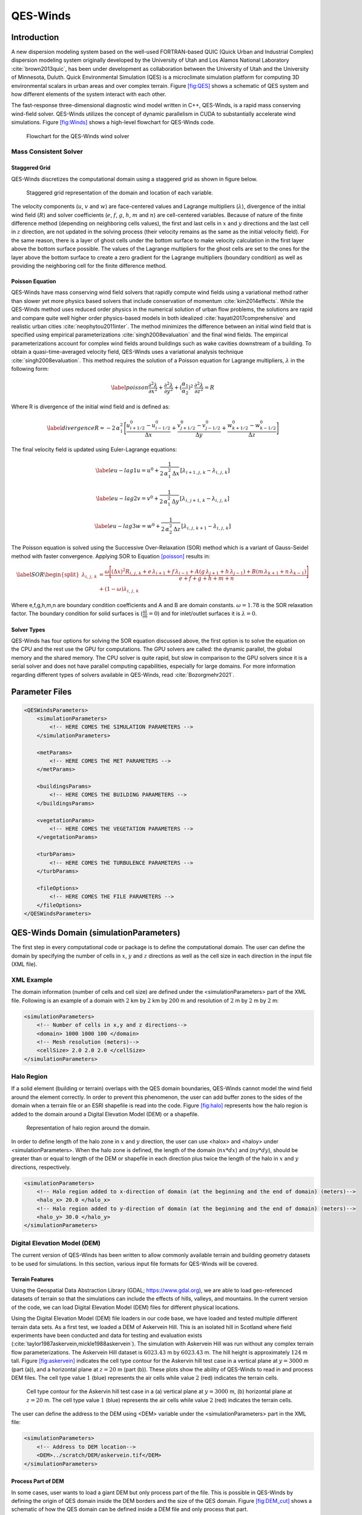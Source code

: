 QES-Winds
=========

Introduction
------------

A new dispersion modeling system based on the well-used FORTRAN-based
QUIC (Quick Urban and Industrial Complex) dispersion modeling system
originally developed by the University of Utah and Los Alamos National
Laboratory :cite:`brown2013quic`, has been under development as
collaboration between the University of Utah and the University of
Minnesota, Duluth. Quick Environmental Simulation (QES) is a
microclimate simulation platform for computing 3D environmental scalars
in urban areas and over complex terrain. Figure `[fig:QES] <#fig:QES>`__
shows a schematic of QES system and how different elements of the system
interact with each other.

The fast-response three-dimensional diagnostic wind model written in
C++, QES-Winds, is a rapid mass conserving wind-field solver. QES-Winds
utilizes the concept of dynamic parallelism in CUDA to substantially
accelerate wind simulations. Figure `[fig:Winds] <#fig:Winds>`__ shows a
high-level flowchart for QES-Winds code.

.. figure:: Images/QES_flowchart.png
   :width: 17cm

   Flowchart for the QES-Winds wind solver

Mass Consistent Solver
~~~~~~~~~~~~~~~~~~~~~~

Staggered Grid
^^^^^^^^^^^^^^

QES-Winds discretizes the computational domain using a staggered grid as
shown in figure below.

.. figure:: Images/staggered_grid_full.png
   :width: 11cm

   Staggered grid representation of the domain and location of each
   variable.

The velocity components (:math:`u`, :math:`v` and :math:`w`) are
face-centered values and Lagrange multipliers (:math:`\lambda`),
divergence of the initial wind field (:math:`R`) and solver coefficients
(:math:`e`, :math:`f`, :math:`g`, :math:`h`, :math:`m` and :math:`n`)
are cell-centered variables. Because of nature of the finite difference
method (depending on neighboring cells values), the first and last cells
in :math:`x` and :math:`y` directions and the last cell in :math:`z`
direction, are not updated in the solving process (their velocity
remains as the same as the initial velocity field). For the same reason,
there is a layer of ghost cells under the bottom surface to make
velocity calculation in the first layer above the bottom surface
possible. The values of the Lagrange multipliers for the ghost cells are
set to the ones for the layer above the bottom surface to create a zero
gradient for the Lagrange multipliers (boundary condition) as well as
providing the neighboring cell for the finite difference method.

Poisson Equation
^^^^^^^^^^^^^^^^

QES-Winds have mass conserving wind field solvers that rapidly compute
wind fields using a variational method rather than slower yet more
physics based solvers that include conservation of momentum
:cite:`kim2014effects`. While the QES-Winds method uses reduced order
physics in the numerical solution of urban flow problems, the solutions
are rapid and compare quite well higher order physics-based models in
both idealized :cite:`hayati2017comprehensive` and realistic urban
cities :cite:`neophytou2011inter`. The method minimizes the difference
between an initial wind field that is specified using empirical
parameterizations :cite:`singh2008evaluation` and the final wind fields.
The empirical parameterizations account for complex wind fields around
buildings such as wake cavities downstream of a building. To obtain a
quasi-time-averaged velocity field, QES-Winds uses a variational
analysis technique :cite:`singh2008evaluation`. This method requires the
solution of a Poisson equation for Lagrange multipliers, :math:`\lambda`
in the following form:

.. math::

   \label{poisson}
   \frac{\partial^2\lambda}{\partial x^2} + \frac{\partial^2\lambda}{\partial y^2} + (\frac{\alpha_1}{\alpha_2})^2\:  \frac{\partial^2\lambda}{\partial z^2} = R

Where R is divergence of the initial wind field and is defined as:

.. math::

   \label{divergence}
    R = -2\,\alpha_1^2\,\Bigg[\frac{u_{i+1/2}^0-u_{i-1/2}^0}{\Delta x} + \frac{v_{j+1/2}^0-v_{j-1/2}^0}{\Delta y} + \frac{w_{k+1/2}^0-w_{k-1/2}^0}{\Delta z}\Bigg]

The final velocity field is updated using Euler-Lagrange equations:

.. math::

   \label{eu-lag1}
    u = u^0 + \frac{1}{2\,\alpha_1^2\,\Delta x}\,[\lambda_{i+1\,,j,\,k}-\lambda_{i,\,j,\,k}]

.. math::

   \label{eu-lag2}
    v = v^0 + \frac{1}{2\,\alpha_1^2\,\Delta y}\,[\lambda_{i,\,j+1,\,k}-\lambda_{i,\,j,\,k}]

.. math::

   \label{eu-lag3}
    w = w^0 + \frac{1}{2\,\alpha_2^2\,\Delta z}\,[\lambda_{i,\,j,\,k+1}-\lambda_{i,\,j,\,k}]

The Poisson equation is solved using the Successive Over-Relaxation
(SOR) method which is a variant of Gauss-Seidel method with faster
convergence. Applying SOR to Equation `[poisson] <#poisson>`__ results
in:

.. math::

   \label{SOR}
   \begin{split}
    \lambda_{i,\,j,\,k} & = \frac{\omega\Bigg[(\Delta x)^2 R_{i,\,j,\,k}+e\,\lambda_{i+1}+f\, \lambda_{i-1}+A(g\,\lambda_{j+1}+h\, \lambda_{j-1}) + B(m\,\lambda_{k+1}+n\, \lambda_{k-1})\Bigg]}{e+f+g+h+m+n}\\
    & +(1-\omega)\lambda_{i,\,j,\,k}
    \end{split}

Where e,f,g,h,m,n are boundary condition coefficients and A and B are
domain constants. :math:`\omega = 1.78` is the SOR relaxation factor.
The boundary condition for solid surfaces is
(:math:`\frac{\partial \lambda}{\partial n}=0`) and for inlet/outlet
surfaces it is :math:`\lambda=0`.

Solver Types
^^^^^^^^^^^^

QES-Winds has four options for solving the SOR equation discussed above,
the first option is to solve the equation on the CPU and the rest use
the GPU for computations. The GPU solvers are called: the dynamic
parallel, the global memory and the shared memory. The CPU solver is
quite rapid, but slow in comparison to the GPU solvers since it is a
serial solver and does not have parallel computing capabilities,
especially for large domains. For more information regarding different
types of solvers available in QES-Winds, read :cite:`Bozorgmehr2021`.

Parameter Files
---------------

.. code:: xml

   <QESWindsParameters>
       <simulationParameters>
           <!-- HERE COMES THE SIMULATION PARAMETERS -->
       </simulationParameters>
           
       <metParams>
           <!-- HERE COMES THE MET PARAMETERS -->
       </metParams>
       
       <buildingsParams>
           <!-- HERE COMES THE BUILDING PARAMETERS -->
       </buildingsParams>

       <vegetationParams>
           <!-- HERE COMES THE VEGETATION PARAMETERS -->
       </vegetationParams> 
       
       <turbParams>
           <!-- HERE COMES THE TURBULENCE PARAMETERS -->
       </turbParams>                           
       
       <fileOptions>
           <!-- HERE COMES THE FILE PARAMETERS -->
       </fileOptions>
   </QESWindsParameters>

QES-Winds Domain (simulationParameters)
---------------------------------------

The first step in every computational code or package is to define the
computational domain. The user can define the domain by specifying the
number of cells in :math:`x`, :math:`y` and :math:`z` directions as well
as the cell size in each direction in the input file (XML file).

XML Example
~~~~~~~~~~~

The domain information (number of cells and cell size) are defined under
the <simulationParameters> part of the XML file. Following is an example
of a domain with :math:`2` km by :math:`2` km by :math:`200` m and
resolution of :math:`2` m by :math:`2` m by :math:`2` m:

.. code:: xml

   <simulationParameters>
       <!-- Number of cells in x,y and z directions-->
       <domain> 1000 1000 100 </domain>    
       <!-- Mesh resolution (meters)-->                
       <cellSize> 2.0 2.0 2.0 </cellSize>              
   </simulationParameters>

Halo Region
~~~~~~~~~~~

If a solid element (building or terrain) overlaps with the QES domain
boundaries, QES-Winds cannot model the wind field around the element
correctly. In order to prevent this phenomenon, the user can add buffer
zones to the sides of the domain when a terrain file or an ESRI
shapefile is read into the code. Figure `[fig:halo] <#fig:halo>`__
represents how the halo region is added to the domain around a Digital
Elevation Model (DEM) or a shapefile.

.. figure:: Images/domain_halo.png
   :width: 11cm

   Representation of halo region around the domain.

In order to define length of the halo zone in :math:`x` and :math:`y`
direction, the user can use <halox> and <haloy> under
<simulationParameters>. When the halo zone is defined, the length of the
domain (:math:`nx*dx`) and (:math:`ny*dy`), should be greater than or
equal to length of the DEM or shapefile in each direction plus twice the
length of the halo in :math:`x` and :math:`y` directions, respectively.

.. code:: xml

   <simulationParameters>
       <!-- Halo region added to x-direction of domain (at the beginning and the end of domain) (meters)-->
       <halo_x> 20.0 </halo_x>
       <!-- Halo region added to y-direction of domain (at the beginning and the end of domain) (meters)-->
       <halo_y> 30.0 </halo_y>                     
   </simulationParameters>

Digital Elevation Model (DEM)
~~~~~~~~~~~~~~~~~~~~~~~~~~~~~

The current version of QES-Winds has been written to allow commonly
available terrain and building geometry datasets to be used for
simulations. In this section, various input file formats for QES-Winds
will be covered.

Terrain Features
^^^^^^^^^^^^^^^^

Using the Geospatial Data Abstraction Library (GDAL;
https://www.gdal.org), we are able to load geo-referenced datasets of
terrain so that the simulations can include the effects of hills,
valleys, and mountains. In the current version of the code, we can load
Digital Elevation Model (DEM) files for different physical locations.

Using the Digital Elevation Model (DEM) file loaders in our code base,
we have loaded and tested multiple different terrain data sets. As a
first test, we loaded a DEM of Askervein Hill. This is an isolated hill
in Scotland where field experiments have been conducted and data for
testing and evaluation exists
(:cite:`taylor1987askervein,mickle1988askervein`). The simulation with
Askervein Hill was run without any complex terrain flow
parameterizations. The Askervein Hill dataset is :math:`6023.43` m by
:math:`6023.43` m. The hill height is approximately :math:`124` m tall.
Figure `[fig:askervein] <#fig:askervein>`__ indicates the cell type
contour for the Askervin hill test case in a vertical plane at
:math:`y = 3000` m (part (a)), and a horizontal plane at :math:`z=20` m
(part (b)). These plots show the ability of QES-Winds to read in and
process DEM files. The cell type value :math:`1` (blue) represents the
air cells while value :math:`2` (red) indicates the terrain cells.

.. figure:: Images/askervein.pdf

   Cell type contour for the Askervin hill test case in a (a) vertical
   plane at :math:`y=3000` m, (b) horizontal plane at :math:`z=20` m.
   The cell type value :math:`1` (blue) represents the air cells while
   value :math:`2` (red) indicates the terrain cells.

The user can define the address to the DEM using <DEM> variable under
the <simulationParameters> part in the XML file:

.. code:: xml

   <simulationParameters>
       <!-- Address to DEM location-->
       <DEM>../scratch/DEM/askervein.tif</DEM>             
   </simulationParameters>

Process Part of DEM
^^^^^^^^^^^^^^^^^^^

In some cases, user wants to load a giant DEM but only process part of
the file. This is possible in QES-Winds by defining the origin of QES
domain inside the DEM borders and the size of the QES domain. Figure
`[fig:DEM_cut] <#fig:DEM_cut>`__ shows a schematic of how the QES domain
can be defined inside a DEM file and only process that part.

.. figure:: Images/DEM_cut.png
   :width: 13cm

   Schematic of how the QES domain can be defined inside a DEM file and
   only process that part.

There are two options to determine the location of the origin of QES
domain inside the DEM borders:

#. Specifying the distance of the QES origin with respect to bottom left
   corner of the DEM file. This can be done by setting the value of
   <originFlag> to :math:`0` and defining distances (in meters) in
   :math:`x` and :math:`y` directions using <DEMDistancex> and
   <DEMDistancey>, respectively.

   .. code:: xml

      <simulationParameters>
          <!-- Origin flag (0- DEM coordinates (default), 1- UTM coordinates) -->
          <originFlag> 0 </originFlag>        
          <!-- x component (m) of origin in DEM coordinates (if originFlag = 0) -->       
          <DEMDistancex> 1000.0 </DEMDistancex>       
          <!-- y component (m) of origin in DEM coordinates (if originFlag = 0) -->   
          <DEMDistancey> 1000.0 </DEMDistancey>               
      </simulationParameters>

#. Defining the location of the QES domain origin in the Universal
   Transverse Mercator (UTM) coordinates by setting the value of
   <originFlag> to :math:`1` and determining <UTMx> and <UTMy> of the
   origin in :math:`x` and :math:`y` directions, respectively.

   .. code:: xml

      <simulationParameters>
          <!-- Origin flag (0- DEM coordinates (default), 1- UTM coordinates) -->
          <originFlag> 1 </originFlag>    
          <!-- x component (m) of origin in UTM DEM coordinates (if originFlag = 1)-->                
          <UTMx> 595469.6122881 </UTMx>
          <!-- y component (m) of origin in UTM DEM coordinates (if originFlag = 1)-->            
          <UTMy> 6336281.9538635 </UTMy>                  
      </simulationParameters>

Initial Wind Field (metParams)
------------------------------

QES-Winds can read a single or multiple sensors for a specific test
case. In this context, sensor means the velocity magnitude and direction
at a single point or a single velocity profile to initialize the wind
field. If there is only the wind velocity and direction at a single
point, the user should specify what type of velocity profile they want
to build from the measurement. There are three options available for the
type of profile:

#. a logarithmic profile :cite:`favaloro2008toward`:

   .. math::

      \label{eq:log_law}
      u_{log}(z) = u_{ref}\cdot\frac{ln(z/z_0)}{ln(z_{ref}/z_0)}

#. a power law profile :cite:`favaloro2008toward`:

   .. math::

      \label{eq:power_law}
      u_{pow}(z) = u_{ref}\cdot(z/z_{ref})^{z_0}

#. an urban canopy profile :cite:`favaloro2008toward,pardyjak2008near`:

   .. math::

      \label{eq:urban_canopy_low}
      u_{uc}(z)=\begin{cases}
      u(H)\cdot\exp(\alpha(\frac{z}{H}-1)) & \text{if} z\leq H\\
      u(H)\cdot\exp(\alpha(\frac{z}{H}-1))& \text{if} z > H.
      \end{cases}

   where :math:`u_{ref}` is the measured velocity at measured height
   :math:`z_{ref}`, :math:`z_0` is the surface roughness. The lower
   portion of the urban canopy profile calculated where :math:`\alpha`
   is a factor that depends on canopy element density (attenuation
   coefficient) and :math:`u(H)` is the computed velocity at height
   :math:`H`. The upper portion of the urban canopy is a different form
   of a logarithmic profile where :math:`u_*` is the friction velocity,
   :math:`\kappa` is the von Karman constant at  0.4 and :math:`d` is
   the zero plane displacement.

If there is only one sensor available in the computational domain, the
code will extend the profile for that sensor uniformly to the whole
domain. On the occasion of multiple sensors, QES-Winds utilizes a
two-dimensional Barnes interpolation scheme
:cite:`koch1983interactive,booth2012validation` to interpolate velocity
components at each cell height of the domain based on the weighted
distance from each sensor.

.. _`sec:sensor_xml`:

XML Setup
~~~~~~~~~

There are two options available for defining sensor information:

#. The user can put all the sensor information in a separate XML file
   and define the address to the location of the sensor file using the
   <sensorName> variable.

   .. code:: xml

      <metParams>
          <!-- Distribution of surface roughness for domain (0-uniform (default), 1-custom -->
          <z0_domain_flag> 0 </z0_domain_flag>        
          <!-- Name of the sensor file with information for the sensor included -->               
          <sensorName>../data/InputFiles/sensor.xml</sensorName>  
      </metParams>

#. The user can define all information required for creating a sensor by
   using the <sensor> variable inside the <metParams> section of the XML
   file.

   The first part of the sensor information is the location of the
   sensor in domain. There are three options for it: 1) define the
   location in local coordinates of the QES domain.

   .. code:: xml

      <metParams>
          <sensor>
              <!-- Sensor site coordinate system (1=QES (default), 2=UTM, 3=Lat/Lon) -->
              <site_coord_flag> 1 </site_coord_flag>          
              <!-- x component of site location in QES domain (m) (if site_coord_flag = 1) -->
              <site_xcoord> 1.0  </site_xcoord> 
              <!-- y component of site location in QES domain (m) (if site_coord_flag = 1)-->
              <site_ycoord> 1.0 </site_ycoord>
          </sensor>
      </metParams>

#. The user can define the location in the Universal Transverse Mercator
   (UTM) coordinates. In this case, user also needs to define the origin
   of computational domain in the UTM coordinates.

   .. code:: xml

      <simulationParameters>
          <!-- x component (m) of origin in UTM -->
          <UTMx> 634173 </UTMx>   
          <!-- y component (m) of origin in UTM -->                   
          <UTMy> 3925360 </UTMy>
          <!-- UTM zone that domain located -->                       
          <UTMZone> 14 </UTMZone>                         
      </simulationParameters>

   .. code:: xml

      <metParams>
          <sensor>
          <!-- Sensor site coordinate system (1=QES (default), 2=UTM, 3=Lat/Lon) -->
          <site_coord_flag> 2 </site_coord_flag>      
          <!-- x components of site coordinate in UTM (if site_coord_flag = 2) -->    
          <site_UTM_x> 634175 </site_UTM_x> 
          <!-- y components of site coordinate in UTM (if site_coord_flag = 2)-->     
          <site_UTM_y> 3925362 </site_UTM_y>
          <!-- UTM zone of the sensor site (if site_coord_flag = 2)-->                
          <site_UTM_zone> 14 </site_UTM_zone>                 
          </sensor>
      </metParams>

#. The user can define the location in Latitude and Longitude
   coordinates. In this case, user also needs to define the origin of
   computational domain in the UTM coordinates.

   .. code:: xml

      <simulationParameters>
          <!-- x component (m) of origin in UTM -->
          <UTMx> 634173 </UTMx>
          <!-- y component (m) of origin in UTM -->                       
          <UTMy> 3925360 </UTMy>  
          <!-- UTM zone that domain located -->                   
          <UTMZone> 14 </UTMZone>                         
      </simulationParameters>

   .. code:: xml

      <metParams>
          <sensor>
              <!-- Sensor site coordinate system (1=QES (default), 2=UTM, 3=Lat/Lon) -->
              <site_coord_flag> 3 </site_coord_flag>      
              <!-- x components of site coordinate in Latitude (if site_coord_flag = 3) -->   
              <site_lat> 35.46270 </site_lat>         
              <!-- y components of site coordinate in Longitude (if site_coord_flag = 3)-->       
              <site_lat> -97.52130 </site_lat>                
          </sensor>
      </metParams>

The second part of sensor definition is choosing type of profile for
different time steps, if applicable. The <timeSeries> variable is
designed to define type of sensor profile in the sensor section for
several time steps. There are four options for the input profile in
QES-Winds:

#. Logarithmic velocity profile, based on Eq.
   `[eq:log_law] <#eq:log_law>`__:

   .. code:: xml

      <metParams>
          <sensor>
              <!-- Start of timestep informastion for a sensor -->    
              <timeSeries>
                  <!-- Site boundary layer flag (1-log (default), 2-exp, 3-urban canopy, 4-data entry) -->                        
                  <boundaryLayerFlag> 1 </boundaryLayerFlag> 
                  <!-- Site z0 -->
                  <siteZ0> 0.1 </siteZ0>                  
                  <!-- Reciprocal Monin-Obukhov Length (1/m) -->          
                  <reciprocal> 0.0 </reciprocal>              
                  <!-- Height of the sensor -->           
                  <height> 20.0 </height>                 
                  <!-- Measured speed at the sensor height -->            
                  <speed> 5.0 </speed>                    
                  <!-- Wind direction of sensor -->           
                  <direction> 270.0 </direction>              
              </timeSeries>
          </sensor>
      </metParams>

   Figure `[fig:log_profile] <#fig:log_profile>`__ shows velocity
   magnitude contour with overlaying velocity vectors of initial
   velocity field created by the aforementioned example of the
   logarithmic profile.

   .. figure:: Images/log_y_101.png

      Velocity magnitude contour with overlaying velocity vectors in a
      vertical plane at :math:`y=101` m for initial velocity field
      created by the logarithmic profile.

#. Exponential (power law) velocity profile, based on Eq.
   `[eq:power_law] <#eq:power_law>`__:

   .. code:: xml

      <metParams>
          <sensor>
              <!-- Start of timestep informastion for a sensor -->    
              <timeSeries>
                  <!-- Site boundary layer flag (1-log (default), 2-exp, 3-urban canopy, 4-data entry) -->                        
                  <boundaryLayerFlag> 2 </boundaryLayerFlag> 
                  <!-- Site z0 -->
                  <siteZ0> 0.1 </siteZ0>                  
                  <!-- Reciprocal Monin-Obukhov Length (1/m) -->          
                  <reciprocal> 0.0 </reciprocal>              
                  <!-- Height of the sensor -->           
                  <height> 20.0 </height>                 
                  <!-- Measured speed at the sensor height -->            
                  <speed> 5.0 </speed>                    
                  <!-- Wind direction of sensor -->           
                  <direction> 270.0 </direction>              
              </timeSeries>
          </sensor>
      </metParams>

   Figure `[fig:exp] <#fig:exp>`__ shows velocity magnitude contour with
   overlaying velocity vectors of the initial velocity field created by
   the aforementioned example of the exponential (power law) profile.

   .. figure:: Images/exp_y_101.png

      Velocity magnitude contour with overlaying velocity vectors in a
      vertical plane at :math:`y=101` m for initial velocity field
      created by the exponential (power law) profile.

#. Urban canopy velocity profile, based on Eq.
   `[eq:urban_canopy_low] <#eq:urban_canopy_low>`__ and
   `[eq:urban_canopy_up] <#eq:urban_canopy_up>`__:

   .. code:: xml

      <metParams>
          <sensor>
              <!-- Start of timestep informastion for a sensor -->    
              <timeSeries>
                  <!-- Site boundary layer flag (1-log (default), 2-exp, 3-urban canopy, 4-data entry) -->                        
                  <boundaryLayerFlag> 3 </boundaryLayerFlag>      
                  <!-- Site z0 -->
                  <siteZ0> 0.1 </siteZ0>
                  <!-- Reciprocal Monin-Obukhov Length (1/m) -->                  
                  <reciprocal> 0.0 </reciprocal>
                  <!-- Height of the sensor -->               
                  <height> 20.0 </height>
                  <!-- Measured speed at the sensor height -->            
                  <speed> 5.0 </speed>
                  <!-- Wind direction of sensor -->               
                  <direction> 270.0 </direction>              
                  <canopyHeight> 10.0 </canopyHeight>
                  <attenuationCoefficient> 1.0 </attenuationCoefficient>
              </timeSeries>
          </sensor>
      </metParams>

   Figure `[fig:canopy] <#fig:canopy>`__ shows velocity magnitude
   contour with overlaying velocity vectors of the initial velocity
   field created by the aforementioned example of the urban canopy
   profile.

   .. figure:: Images/canopy_y_101.png

      Velocity magnitude contour with overlaying velocity vectors in a
      vertical plane at :math:`y=101` m for initial velocity field
      created by the urban canopy profile.

#. Data entry of the profile from an experimental tower with multiple
   sensors or from a numerical mesoscale weather prediction model like
   WRF :cite:`powers2017weather`:

   .. code:: xml

      <metParams>
          <sensor>
              <!-- Start of timestep information for a sensor -->
              <timeSeries>                        
                  <!-- Site boundary layer flag (1-log, 2-exp, 3-urban canopy, 4-data entry) -->    
                  <boundaryLayerFlag> 4 </boundaryLayerFlag>
                  <!-- Site z0 -->
                  <siteZ0> 0.1 </siteZ0>
                  <!-- Reciprocal Monin-Obukhov Length (1/m) -->                                  
                  <reciprocal> 0.0 </reciprocal>
                  <!-- Height of the sensor -->
                  <height> 30.7015 </height>
                  <height> 74.4169 </height>
                  <height> 144.644 </height>
                  <height> 197.455 </height>
                  <height> 268.468 </height>
                  <!-- Measured speed at the sensor height -->
                  <speed> 2.56922 </speed>                            
                  <speed> 2.55532 </speed>
                  <speed> 2.33319 </speed>
                  <speed> 2.16058 </speed>
                  <speed> 1.98843 </speed>
                  <!-- Wind direction of sensor -->
                  <direction> 323.283 </direction>                    
                  <direction> 327.377 </direction>
                  <direction> 332.676 </direction>
                  <direction> 337.649 </direction>
                  <direction> 344.273 </direction>
              </timeSeries>
          </sensor>
      </metParams>

Building Parameters (buildingsParams)
-------------------------------------

QES-Winds only conserves mass and no momentum equation is solved. As a
result, the solution is a potential-flow solution (no shear effects). In
order to add shear effects to our solution, empirical parameterizations
are needed. These parameterizations are designed using results of
experiments and computational simulations (e.g.
:cite:`singh2008evaluation,brown2013quic`). Buildings are the most
important elements in urban areas. There are several parameterizations
developed for different areas around the building. This section covers
available parameterizations in QES-Winds along with their effects on the
wind field.

test: `1.5.3 <#upwind-cavity>`__
`1.5.4 <#leeside-cavity-and-far-wake>`__

.. code:: xml

   <buildingsParams>
       <!-- Address to shapefile location-->
       <SHPFile>SaltLakeCity/slc_cut.shp</SHPFile>  
       <!-- Name of building layer in shapefile-->                       
       <SHPBuildingLayer>slc_cut</SHPBuildingLayer>     
       <!-- Name of building height field in shapefile -->                     
       <SHPHeightField>MEANHEIGHT</SHPHeightField>      
       <!-- Height factor multiplied by the building height in the shapefile (default = 1.0)-->                    
       <heightFactor> 1.0 </heightFactor>  
       
       <wallRoughness>0.01</wallRoughness>
       
       <!-- Upwind cavity flag (0-none, 1-Rockle, 2-MVP (default), 3-HMVP) -->
       <upwindCavityFlag> 2 </upwindCavityFlag>    
       <!-- Wake flag (0-none, 1-Rockle, 2-Modified Rockle (default), 3-Area Scaled) -->       
       <wakeFlag> 2 </wakeFlag>
       <!-- Street canyon flag (0-none, 1-Roeckle w/ Fackrel (default)) -->        
       <streetCanyonFlag> 1 </streetCanyonFlag>       
       <!-- Rooftop flag (0-none, 1-log profile (default), 2-vortex) -->
       <rooftopFlag> 1 </rooftopFlag> 
       <!-- Sidewall flag (0-off, 1-on (default)) -->           
       <sidewallFlag> 1 </sidewallFlag>        
       <!--Street intersection flag (0-off (default), 1-on) -->        
       <streetIntersectionFlag> 0 </streetIntersectionFlag>                    
       <!-- High-rise flag (0-off (default), 1-on) -->
       <highRiseFlag> 0 </highRiseFlag> 
   </buildingsParams>

Automated City Building
~~~~~~~~~~~~~~~~~~~~~~~

A new shapefile reader function has been added to QES-Winds, which
provides the capacity to load the ESRI shapefiles using GDAL (Geospatial
Data Abstraction Library) libraries. After the building footprints and
heights are loaded from ESRI shapefiles, QES-Winds creates polygon
buildings and applies appropriate parameterization to them. Figure
`[fig:okc_qgis] <#fig:okc_qgis>`__ shows an example ESRI shapefile can
be read into QES-Winds, Central Business District (CBD) of Oklahoma City
shapefile, subject to JU2003 experimental campaign
:cite:`allwine2006joint`, plotted using the freely available software
QGIS (`https://qgis.orgg <https://qgis.org>`__). The cell type contour
for the Oklahoma City test case in a horizontal plane at :math:`z=3` m
is shown in Figure `[fig:okc_icell] <#fig:okc_icell>`__. This plot
indicates the ability of QES-Winds to read in and process ESRI
shapefiles. The cell type value :math:`0` (blue) represents the building
cells while value :math:`1` (red) indicates the air cells.

.. figure:: Images/OKC.png
   :width: 13cm

   Central Business District (CBD) of Oklahoma City shapefile, subject
   to JU2003 experimental campaign :cite:`allwine2006joint`, plotted
   using the freely available software QGIS.

.. figure:: Images/oklahoma_z_3_icell.png

   Cell type contour for the Oklahoma City test case in a horizontal
   plane at :math:`z=3` m. The cell type value :math:`0` (blue)
   represents the building cells while value :math:`1` (red) indicates
   the air cells.

The user can define the address to the shapefile using <SHP> variable as
well as the name of the shapefile using the <SHPBuildingLayer> and the
correlation factor between the height field of the shapefile and the
actual height of the buildings using the <heightFactor> under
<simulationParameters> part in the XML file:

.. code:: xml

   <buildingsParams>
       ...
       <!-- Address to shapefile location-->
       <SHP>../data/GISFiles/OKCSmallDomain/OKCSmallDomainJU2003.shp</SHP>
       <SHPBuildingLayer>OKCSmallDomainJU2003</SHPBuildingLayer>
       <!-- Height factor multiplied by the building height in the shapefile (default = 1.0)-->
       <heightFactor> 1.0 </heightFactor>
       ...                 
   <buildingsParams>

.. _`sec:building`:

Import Building From XML
~~~~~~~~~~~~~~~~~~~~~~~~

Instead of reading in a ESRI shapefile, the user can import building
information manually through the XML file. This can be done by using the
<buildings> section of the XML file. The only option available for now
is the rectangular building. Information required for defining a
rectangular building are height, base height, length, width, location of
the closest corner to the origin of domain and building rotational
angle. Following is an example of a rectangular building with :math:`40`
m as height, :math:`0` m as base height, :math:`20` m as length and
width, closest corner to the origin located at :math:`90` m in :math:`x`
and :math:`y` directions, and :math:`0^{\circ}` as rotation angle with
respect to the North-South line. Also, :math:`0.01` m is defined as the
surface roughness for all the building walls.

.. code:: xml

   <buildingsParams>
       ...
       <wallRoughness> 0.01 </wallRoughness>
       <rectangularBuilding>
           <height> 40.0 </height>
           <baseHeight> 0 </baseHeight>
           <xStart> 90.0 </xStart>
           <yStart> 90.0 </yStart>
           <length> 20.0 </length>
           <width> 20.0 </width>
           <buildingRotation> 0.0 </buildingRotation>
       </rectangularBuilding>
       ...                 
   <buildingsParams>

Upwind Cavity
~~~~~~~~~~~~~

Upwind cavity as described in
:cite:`nelson20085,bagal2004improved,gowardhan2010evaluation` is the
parameterization representing upwind and stagnation effects of the
building on the fluid flow. There are three options available for this
type of parameterization in QES-Winds.

The first option based on the parameterization proposed by Röckle
:cite:`rockle1990bestimmung` and later Kaplan and Dinar
:cite:`kaplan1996lagrangian`. They defined an ellipsoid to represent
what they call is the displacement zone in front of the building. The
length of the displacement zone, :math:`L_F`, is defined by:

.. math::

   \frac{L_{\mathrm{F}}}{H}=\frac{2(W / H)}{1+0.8 W / H}
   \label{eq:lf}

The shape of the ellipsoid is estimated by:

.. math::

   \frac{X^{2}}{L_{\mathrm{F}}^{2}\left(1-(Z / 0.6 H)^{2}\right)}+\frac{Y^{2}}{W^{2}}=1
   \label{eq:upwind}

where :math:`L`, :math:`H` and :math:`W` are length, width and height of
the building, receptively.Finally, the initial velocity components in
the displacement zone are set to zero.

Part (a) of figures below show cell type contour to represent the area
of effect of the Röckle upwind cavity parameterization in a vertical
plane at :math:`y=100` m and a horizontal plane at :math:`z=5` m,
respectively. The upwind parameterizations is applied to a rectangular
building defined in Section `1.5.2 <#sec:building>`__. The initial guess
field is constructed using a single sensor with logarithmic profile as
defined in `1.4.1 <#sec:sensor_xml>`__. Parts (b) and (c) of Figure
`[fig:upwind_1_vert] <#fig:upwind_1_vert>`__ and Figure
`[fig:upwind_1_horiz] <#fig:upwind_1_horiz>`__ indicate velocity
magnitude contour with overlaying velocity vectors of initial (part (b))
and final (part(c)) velocity fields in a vertical plane at :math:`y=100`
m and a horizontal plane at :math:`z=5` m, respectively.

.. figure:: Images/upwind_y_100_1.pdf

   (a) Cell type contour to show the area of effect of the Röckle upwind
   cavity parameterization in a vertical plane at :math:`y=100` m.
   Velocity magnitude contour with overlaying velocity vectors of (b)
   initial velocity field and (c) final velocity field, in a vertical
   plane at :math:`y=100` m.

.. figure:: Images/upwind_z_5_1.pdf

   (a) Cell type contour to show the area of effect of the Röckle upwind
   cavity parameterization in a horizontal plane at :math:`z=5` m.
   Velocity magnitude contour with overlaying velocity vectors of (b)
   initial velocity field and (c) final velocity field, in a horizontal
   plane at :math:`z=5` m.

The second option is called the Modified Vortex Parameterization (MVP)
and created by Bagal et al. :cite:`bagal2004improved`. In this
parameterization, the length of the displacement zone, :math:`L_F`, is
calculated by Eq. `[eq:lf_MVP] <#eq:lf_MVP>`__. The MVP parameterization
defines two ellipsoids instead of one: In the outer ellipsoid,
velocities are reduced to :math:`40\%` of their initial values while in
the inner region, velocity components are set to zero
:cite:`nelson20085`. Both ellipsoids are extended to :math:`0.6` of the
building height.

.. math::

   \frac{L_{\mathrm{F}}}{H}=\frac{1.5(W / H)}{1+0.8 W / H}
   \label{eq:lf_MVP}

where :math:`L`, :math:`H` and :math:`W` are length, width and height of
the building, receptively.

Part (a) of figures below show cell type contour to represent the area
of effect of the MVP upwind cavity parameterization in a vertical plane
at :math:`y=100` m and a horizontal plane at :math:`z=5` m,
respectively. The upwind parameterizations is applied to a rectangular
building defined in Section `1.5.2 <#sec:building>`__. The initial guess
field is constructed using a single sensor with logarithmic profile as
defined in `1.4.1 <#sec:sensor_xml>`__. Parts (b) and (c) of Figure
`[fig:upwind_1_vert] <#fig:upwind_1_vert>`__ and Figure
`[fig:upwind_1_horiz] <#fig:upwind_1_horiz>`__ indicate velocity
magnitude contour with overlaying velocity vectors of initial (part (b))
and final (part(c)) velocity fields in a vertical plane at :math:`y=100`
m and a horizontal plane at :math:`z=5` m, respectively.

.. figure:: Images/upwind_y_100_2.pdf

   (a) Cell type contour to show the area of effect of the MVP upwind
   cavity parameterization in a vertical plane at :math:`y=100` m.
   Velocity magnitude contour with overlaying velocity vectors of (b)
   initial velocity field and (c) final velocity field, in a vertical
   plane at :math:`y=100` m.

.. figure:: Images/upwind_z_5_2.pdf

   (a) Cell type contour to show the area of effect of the MVP upwind
   cavity parameterization in a horizontal plane at :math:`z=5` m.
   Velocity magnitude contour with overlaying velocity vectors of (b)
   initial velocity field and (c) final velocity field, in a horizontal
   plane at :math:`z=5` m.

The third option is called the high-rise MVP algorithm (HMVP) and is
designed to address the shortcomings of the previous models when it
comes to tall buildings :cite:`nelson20085`. The length of the
displacement zone is calculated the same as Eq.
`[eq:lf_MVP] <#eq:lf_MVP>`__. The HMVP algorithm creates two ellipsoids
with the difference that the inner region only extends to :math:`60\%`
of the minimum of building height and building width. In addition, the
algorithm linearly reduces the velocities in the outer region from their
upwind values at the outer surface to :math:`40\%` of the initial values
on the inner region.

Part (a) of figures below show cell type contour to represent the area
of effect of the HMVP upwind cavity parameterization in a vertical plane
at :math:`y=100` m and a horizontal plane at :math:`z=5` m,
respectively. The upwind parameterization is applied to a rectangular
building defined in Section `1.5.2 <#sec:building>`__. The initial guess
field is constructed using a single sensor with logarithmic profile as
defined in `1.4.1 <#sec:sensor_xml>`__. Parts (b) and (c) of Figure
`[fig:upwind_1_vert] <#fig:upwind_1_vert>`__ and Figure
`[fig:upwind_1_horiz] <#fig:upwind_1_horiz>`__ indicate velocity
magnitude contour with overlaying velocity vectors of initial (part (b))
and final (part(c)) velocity fields in a vertical plane at :math:`y=100`
m and a horizontal plane at :math:`z=5` m, respectively.

.. figure:: Images/upwind_y_100_3.pdf

   (a) Cell type contour to show the area of effect for the HMVP upwind
   cavity parameterization in a vertical plane at :math:`y=100` m.
   Velocity magnitude contour with overlaying velocity vectors of (b)
   initial velocity field and (c) final velocity field, in a vertical
   plane at :math:`y=100` m.

.. figure:: Images/upwind_z_5_3.pdf

   (a) Cell type contour to show the area of effect of the HMVP upwind
   cavity parameterization in a horizontal plane at :math:`z=5` m.
   Velocity magnitude contour with overlaying velocity vectors of (b)
   initial velocity field and (c) final velocity field, in a horizontal
   plane at :math:`z=5` m.

In order to choose between these three upwind models, the user needs to
change the value of "upwindCavityFlag" in the XML file.

.. code:: xml

   <buildingsParams>
       ...
       <!-- Upwind cavity flag (0-none, 1-Rockle, 2-MVP (default), 3-HMVP) -->
       <upwindCavityFlag> 2 </upwindCavityFlag>    
       ...     
   </buildingsParams>

Leeside Cavity and Far-Wake
~~~~~~~~~~~~~~~~~~~~~~~~~~~

The far-wake and cavity parameterization described in
:cite:`singh2005testing,singh2006testing` are a significant part of the
building parameterizations. The one available in QES-Winds is based on
the parameterization proposed by Röckle :cite:`rockle1990bestimmung` and
later Kaplan and Dinar :cite:`kaplan1996lagrangian`. The Röckle
parameterization defines two ellipsoids to represent the shape of the
reversed flow cavity and the far-wake region. The reversed flow cavity
extends to the along-wind cavity length (:math:`L_R`), which is
calculated as:

.. math::

   \frac{L_{R}}{H}=\frac{1.8 \frac{W}{H}}{\left(\frac{L}{H}\right)^{0.3}\left(1+0.24 \frac{W}{H}\right)},
   \label{eq:Lr}

and wake is assumed to be approximately :math:`3` cavity lengths long
(i.e., :math:`3L_R`). After calculating :math:`L_R`, the cavity length,
:math:`d` in the stream-wise direction was defined by an ellipsoid shape
using:

.. math::

   d=L_{R} \sqrt{\left(1-\left(\frac{z}{H}\right)^{2}\right)\left(1-\left(\frac{y}{W}\right)^{2}\right)}-\frac{L}{2}.
   \label{eq:d}

Finally, the velocity in the reversed cavity zone is defined using:

.. math::

   \frac{u(x, y, z)}{U(H)}=-\left(1-\left(\frac{x}{d}\right)^{2}\right)
   \label{eq:cavity}

and in the wake region, the velocity field is estimated by:

.. math::

   \frac{u(x, y, z)}{U(H)}=\left(1-\left(\frac{d}{x}\right)^{1.5}\right).
   \label{eq:wake}

where :math:`L`, :math:`H` and :math:`W` are length, width and height of
the building, receptively. :math:`u(x,y,z)` is the velocity at point
:math:`(x,y,z)`, :math:`U(H)` is the reference velocity at height of the
building and :math:`x` is the distance from the building in the
stream-wise direction.

Part (a) of Figure `[fig:wake_vert] <#fig:wake_vert>`__ and Figure
`[fig:wake_horiz] <#fig:wake_horiz>`__ show cell type contour to
represent the area of effect of the Röckle wake parameterization in a
vertical plane at :math:`y=100` m and a horizontal plane at :math:`z=5`
m, respectively. The wake parameterization is applied to a rectangular
building defined in Section `1.5.2 <#sec:building>`__. The initial guess
field is constructed using a single sensor with logarithmic profile as
defined in `1.4.1 <#sec:sensor_xml>`__. Parts (b) and (c) of Figure
`[fig:wake_vert] <#fig:wake_vert>`__ and Figure
`[fig:wake_horiz] <#fig:wake_horiz>`__ indicate velocity magnitude
contour with overlaying velocity vectors of initial (part (b)) and final
(part(c)) velocity fields in a vertical plane at :math:`y=100` m and a
horizontal plane at :math:`z=5` m, respectively.

.. figure:: Images/wake_y_100_1.pdf

   (a) Cell type contour to show the area of effect of the Röckle wake
   parameterization in a vertical plane at :math:`y=100` m. Velocity
   magnitude contour with overlaying velocity vectors of (b) initial
   velocity field and (c) final velocity field, in a vertical plane at
   :math:`y=100` m.

.. figure:: Images/wake_z_5_1.pdf

   (a) Cell type contour to show the area of effect of the Röckle wake
   parameterization in a horizontal plane at :math:`z=5` m. Velocity
   magnitude contour with overlaying velocity vectors of (b) initial
   velocity field and (c) final velocity field, in a horizontal plane at
   :math:`z=5` m.

In order to turn on the wake model, the user needs to change the value
of "wakeFlag" in the XML file.

.. code:: xml

   <buildingsParams>
       ...
       <!-- Wake flag (0-none, 1-Rockle, 2-Modified Rockle (default), 3-Area Scaled) -->
       <wakeFlag> 2 </wakeFlag>    
       ...                 
   <buildingsParams>

Street Canyon
~~~~~~~~~~~~~

The street canyon parameterization detailed in
:cite:`singh2008evaluation` represents the effects of two buildings in
close vicinity to each other, on the fluid flow. Röckle
:cite:`rockle1990bestimmung` introduced velocity parameterizations for
the stream-wise components as:

.. math::

   \frac{u(x, y, z)}{U(H)}=-\frac{x_{\mathrm{can}}}{(0.5 S)}\left(\frac{S-x_{\mathrm{can}}}{0.5 S}\right)
   \label{eq:u_can}

and the vertical component as

.. math::

   \frac{w(x, y, z)}{U(H)}=-\left|\frac{1}{2}\left(1-\frac{x_{\text {can }}}{0.5 S}\right)\right|\left(1-\frac{S-x_{\text {can }}}{0.5 S}\right).
   \label{eq:w_can}

where :math:`S` is the spacing between two buildings and :math:`x_{can}`
is the distance from the backwall of the upwind building.

In order to identify the criteria to determine the existence of a street
canyon, Singh et al. :cite:`singh2008evaluation` utilized the cavity
length, :math:`L_R` (Eq. `[eq:Lr] <#eq:Lr>`__), for the upwind building.
If :math:`S < L_R`, the street canyon parameterization is applied,
otherwise, the upwind building is considered as an isolated building.

Part (a) of Figure `[fig:street_vert] <#fig:street_vert>`__ and Figure
`[fig:street_horiz] <#fig:street_horiz>`__ show cell type contour to
represent the area of effect of the street canyon parameterization in a
vertical plane at :math:`y=100` m and a horizontal plane at :math:`z=5`
m, respectively. The street canyon parameterization is applied to an
area between two rectanßgular buildings. The upwind building is same as
the one defined in Section `1.5.2 <#sec:building>`__. The downwind
building is a rectangular building with :math:`20` m as height,
:math:`0` m as base height, :math:`20` m as length and width, closest
corner to the origin located at :math:`90` m in :math:`x` and
:math:`120` m in :math:`y` directions, and :math:`0^{\circ}` as rotation
angle with respect to the North-South line. The initial guess field is
constructed using a single sensor with logarithmic profile as defined in
`1.4.1 <#sec:sensor_xml>`__. Parts (b) and (c) of Figure
`[fig:street_vert] <#fig:street_vert>`__ and Figure
`[fig:street_horiz] <#fig:street_horiz>`__ indicate velocity magnitude
contour with overlaying velocity vectors of initial (part (b)) and final
(part(c)) velocity fields in a vertical plane at :math:`y=100` m and a
horizontal plane at :math:`z=5` m, respectively.

.. figure:: Images/street_y_100_1.pdf

   (a) Cell type contour to show the area of effect of the street canyon
   parameterization in a vertical plane at :math:`y=100` m. Velocity
   magnitude contour with overlaying velocity vectors of (b) initial
   velocity field and (c) final velocity field, in a vertical plane at
   :math:`y=100` m.

.. figure:: Images/street_z_5_1.pdf

   (a) Cell type contour to show the area of effect of the street canyon
   parameterization in a horizontal plane at :math:`z=5` m. Velocity
   magnitude contour with overlaying velocity vectors of (b) initial
   velocity field and (c) final velocity field, in a horizontal plane at
   :math:`z=5` m.

To turn on the street canyon parameterization, the user needs to change
the value of "streetCanyonFlag" in the XML file.

.. code:: xml

   <buildingsParams>
       ...
       <!-- Street canyon flag (0-none, 1-Roeckle w/ Fackrel (default)) -->
       <streetCanyonFlag> 1 </streetCanyonFlag>    
       ...                 
   <buildingsParams>

Rooftop Recirculation
~~~~~~~~~~~~~~~~~~~~~

The rooftop parameterization described in
:cite:`bagal2004implementation,pol2006implementation`, captures the
separation of the flow from the leading edge of the building. It first
checks if the incident flow is in :math:`\pm15^{\circ}` of perpendicular
to the front face. The parameterization then creates an ellipsoidal
region above the building with height of :math:`H_c` (height of the
vortex, calculated by Eq. `[eq:Hc] <#eq:Hc>`__) and length of
:math:`L_c` (length of the vortex, calculated by Eq.
`[eq:Lc] <#eq:Lc>`__). It applies a logarithmic profile in the whole
vortex area and finally, reverses the velocity in region :math:`1`.
Region :math:`1` is an ellipsoidal zone with the same length as the
vortex and half of the height.

.. math:: R=B_{\mathrm{s}}^{2 / 3} B_{l}^{1 / 3}

.. math::

   L_{\mathrm{c}}=0.9 R
   \label{eq:Lc}

.. math::

   H_{\mathrm{c}}=0.22 R
   \label{eq:Hc}

where :math:`B_s` is the smaller of the height (:math:`H`) and the
effective width (:math:`W_{eff}`) of the building, :math:`B_l` is the
larger of :math:`H` and :math:`W_{eff}` , :math:`R` is the vortex size
scaling factor.

Part (a) of Figure `[fig:street_vert] <#fig:street_vert>`__ show cell
type contour to represent the area of effect of the rooftop
parameterization in a vertical plane at :math:`y=100` m. The rooftop
parameterization is applied to a rectangular building with :math:`40` m
as height, :math:`0` m as base height, :math:`40` m as length and width,
closest corner to the origin located at :math:`90` m in :math:`x` and
:math:`y` directions, and :math:`0^{\circ}` as rotation angle with
respect to the North-South line. The initial guess field is constructed
using a single sensor with logarithmic profile as defined in
`1.4.1 <#sec:sensor_xml>`__. Parts (b) and (c) of Figure
`[fig:street_vert] <#fig:street_vert>`__ indicate velocity magnitude
contour with overlaying velocity vectors of initial (part (b)) and final
(part(c)) velocity fields in a vertical plane at :math:`y=100` m.

.. figure:: Images/rooftop_y_100_1.pdf

   (a) Cell type contour to show the area of effect of the rooftop
   parameterization in a vertical plane at :math:`y=100` m. Velocity
   magnitude contour with overlaying velocity vectors of (b) initial
   velocity field and (c) final velocity field, in a vertical plane at
   :math:`y=100` m.

To turn the parameterization on, the user needs to change the value of
"rooftopFlag" in the XML file.

.. code:: xml

   <buildingsParams>
       ...
       <!-- Rooftop flag (0-none, 1-log profile (default)) -->
       <rooftopFlag> 1 </rooftopFlag> 
       ...                 
   <buildingsParams>

Sidewall Recirculation
~~~~~~~~~~~~~~~~~~~~~~

The sidewall parameterization is designed to represent the effects of
the edge of the building on the upwind field
:cite:`hayati2017comprehensive`. It first checks if a face has an
outward normal vector nominally (:math:`\pm 10^{\circ}`) perpendicular
to the local wind vector. The important parameters controlling the
sidewall vortex strength and geometry are:

.. math:: R=B_{\mathrm{s}}^{2 / 3} B_{l}^{1 / 3}

.. math:: L_{\mathrm{c}}=0.9 R

.. math:: W_{\mathrm{c}}=0.22 R

where :math:`B_s` is the smaller of the height (:math:`H`) and the
effective width (:math:`W_{eff}`) of the building, :math:`B_l` is the
larger of :math:`H` and :math:`W_{eff}` , :math:`R` is the vortex size
scaling factor, :math:`L_c` is the downwind length of the half-ellipse
that defines the vortex recirculation region, and :math:`W_c` is the
lateral width of the elliptical recirculation region. Within the
recirculation zone, the velocity is reversed and scaled linearly from
the reference wind speed near the wall to zero at the edge of the
ellipse.

Part (a) of Figure `[fig:street_vert] <#fig:street_vert>`__ show cell
type contour to represent the area of effect of the sidewall
parameterization in a horizontal plane at :math:`z=5` m. The rooftop
parameterization is applied to a rectangular building defined in Section
`1.5.2 <#sec:building>`__. The initial guess field is constructed using
a single sensor with logarithmic profile as defined in
`1.4.1 <#sec:sensor_xml>`__. Parts (b) and (c) of Figure
`[fig:sidewall_horiz] <#fig:sidewall_horiz>`__ indicate velocity
magnitude contour with overlaying velocity vectors of initial (part (b))
and final (part(c)) velocity fields in a horizontal plane at :math:`z=5`
m.

.. figure:: Images/sidewall_z_5_1.pdf

   (a) Cell type contour to show the area of effect of the sidewall
   parameterization in a horizontal plane at :math:`z=5` m. Velocity
   magnitude contour with overlaying velocity vectors of (b) initial
   velocity field and (c) final velocity field, in a horizontal plane at
   :math:`z=5` m.

In order to turn the algorithm on, the user needs to change the value of
"sidewallFlag" in the XML file.

.. code:: xml

   <buildingsParams>
       ...
       <!-- Sidewall flag (0-off, 1-on (default)) -->
       <sidewallFlag> 1 </sidewallFlag>
       ...                 
   <buildingsParams>

Street Intersection
~~~~~~~~~~~~~~~~~~~

**This parameterization is in developpement**

In order to turn the parameterization on, the user needs to change the
value of "streetIntersectionFlag" in the XML file.

.. code:: xml

   <buildingsParams>
       ...
       <!--Street intersection flag (0-off (default), 1-on) -->        
       <streetIntersectionFlag> 0 </streetIntersectionFlag>
       ...                 
   <buildingsParams>

High-rise Parameterization
~~~~~~~~~~~~~~~~~~~~~~~~~~

**This parameterization is in developpement**

In order to turn the parameterization on, the user needs to change the
value of "highRiseFlag" in the XML file.

.. code:: xml

   <buildingsParams>
       ...
       <!-- High-rise flag (0-off (default), 1-on) -->
       <highRiseFlag> 0 </highRiseFlag> 
       ...                 
   <buildingsParams>

Vegetation Parameters (vegetationParams)
----------------------------------------

Coming soon ...
